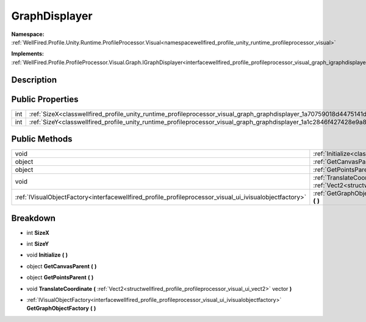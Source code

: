 .. _classwellfired_profile_unity_runtime_profileprocessor_visual_graph_graphdisplayer:

GraphDisplayer
===============

**Namespace:** :ref:`WellFired.Profile.Unity.Runtime.ProfileProcessor.Visual<namespacewellfired_profile_unity_runtime_profileprocessor_visual>`

**Implements:** :ref:`WellFired.Profile.ProfileProcessor.Visual.Graph.IGraphDisplayer<interfacewellfired_profile_profileprocessor_visual_graph_igraphdisplayer>`


Description
------------



Public Properties
------------------

+-------------+--------------------------------------------------------------------------------------------------------------------------------------+
|int          |:ref:`SizeX<classwellfired_profile_unity_runtime_profileprocessor_visual_graph_graphdisplayer_1a70759018d4475141de1d2c154cbda496>`    |
+-------------+--------------------------------------------------------------------------------------------------------------------------------------+
|int          |:ref:`SizeY<classwellfired_profile_unity_runtime_profileprocessor_visual_graph_graphdisplayer_1a1c2846f427428e9a8333a8117e26dedd>`    |
+-------------+--------------------------------------------------------------------------------------------------------------------------------------+

Public Methods
---------------

+----------------------------------------------------------------------------------------------------------+---------------------------------------------------------------------------------------------------------------------------------------------------------------------------------------------------------------------------------------------+
|void                                                                                                      |:ref:`Initialize<classwellfired_profile_unity_runtime_profileprocessor_visual_graph_graphdisplayer_1a472ed2bb7c368b8457fa667d01f170e6>` **(**  **)**                                                                                         |
+----------------------------------------------------------------------------------------------------------+---------------------------------------------------------------------------------------------------------------------------------------------------------------------------------------------------------------------------------------------+
|object                                                                                                    |:ref:`GetCanvasParent<classwellfired_profile_unity_runtime_profileprocessor_visual_graph_graphdisplayer_1a2451950c047df31a234b7e45b8d6efd4>` **(**  **)**                                                                                    |
+----------------------------------------------------------------------------------------------------------+---------------------------------------------------------------------------------------------------------------------------------------------------------------------------------------------------------------------------------------------+
|object                                                                                                    |:ref:`GetPointsParent<classwellfired_profile_unity_runtime_profileprocessor_visual_graph_graphdisplayer_1a6cdf05dd8802004cef6ba5951b210afb>` **(**  **)**                                                                                    |
+----------------------------------------------------------------------------------------------------------+---------------------------------------------------------------------------------------------------------------------------------------------------------------------------------------------------------------------------------------------+
|void                                                                                                      |:ref:`TranslateCoordinate<classwellfired_profile_unity_runtime_profileprocessor_visual_graph_graphdisplayer_1af52fe894a625ec9ee7cc7d4dd4fc24a7>` **(** :ref:`Vect2<structwellfired_profile_profileprocessor_visual_ui_vect2>` vector **)**   |
+----------------------------------------------------------------------------------------------------------+---------------------------------------------------------------------------------------------------------------------------------------------------------------------------------------------------------------------------------------------+
|:ref:`IVisualObjectFactory<interfacewellfired_profile_profileprocessor_visual_ui_ivisualobjectfactory>`   |:ref:`GetGraphObjectFactory<classwellfired_profile_unity_runtime_profileprocessor_visual_graph_graphdisplayer_1a44be9811c247149efada407a37c33b4b>` **(**  **)**                                                                              |
+----------------------------------------------------------------------------------------------------------+---------------------------------------------------------------------------------------------------------------------------------------------------------------------------------------------------------------------------------------------+

Breakdown
----------

.. _classwellfired_profile_unity_runtime_profileprocessor_visual_graph_graphdisplayer_1a70759018d4475141de1d2c154cbda496:

- int **SizeX** 

.. _classwellfired_profile_unity_runtime_profileprocessor_visual_graph_graphdisplayer_1a1c2846f427428e9a8333a8117e26dedd:

- int **SizeY** 

.. _classwellfired_profile_unity_runtime_profileprocessor_visual_graph_graphdisplayer_1a472ed2bb7c368b8457fa667d01f170e6:

- void **Initialize** **(**  **)**

.. _classwellfired_profile_unity_runtime_profileprocessor_visual_graph_graphdisplayer_1a2451950c047df31a234b7e45b8d6efd4:

- object **GetCanvasParent** **(**  **)**

.. _classwellfired_profile_unity_runtime_profileprocessor_visual_graph_graphdisplayer_1a6cdf05dd8802004cef6ba5951b210afb:

- object **GetPointsParent** **(**  **)**

.. _classwellfired_profile_unity_runtime_profileprocessor_visual_graph_graphdisplayer_1af52fe894a625ec9ee7cc7d4dd4fc24a7:

- void **TranslateCoordinate** **(** :ref:`Vect2<structwellfired_profile_profileprocessor_visual_ui_vect2>` vector **)**

.. _classwellfired_profile_unity_runtime_profileprocessor_visual_graph_graphdisplayer_1a44be9811c247149efada407a37c33b4b:

- :ref:`IVisualObjectFactory<interfacewellfired_profile_profileprocessor_visual_ui_ivisualobjectfactory>` **GetGraphObjectFactory** **(**  **)**

